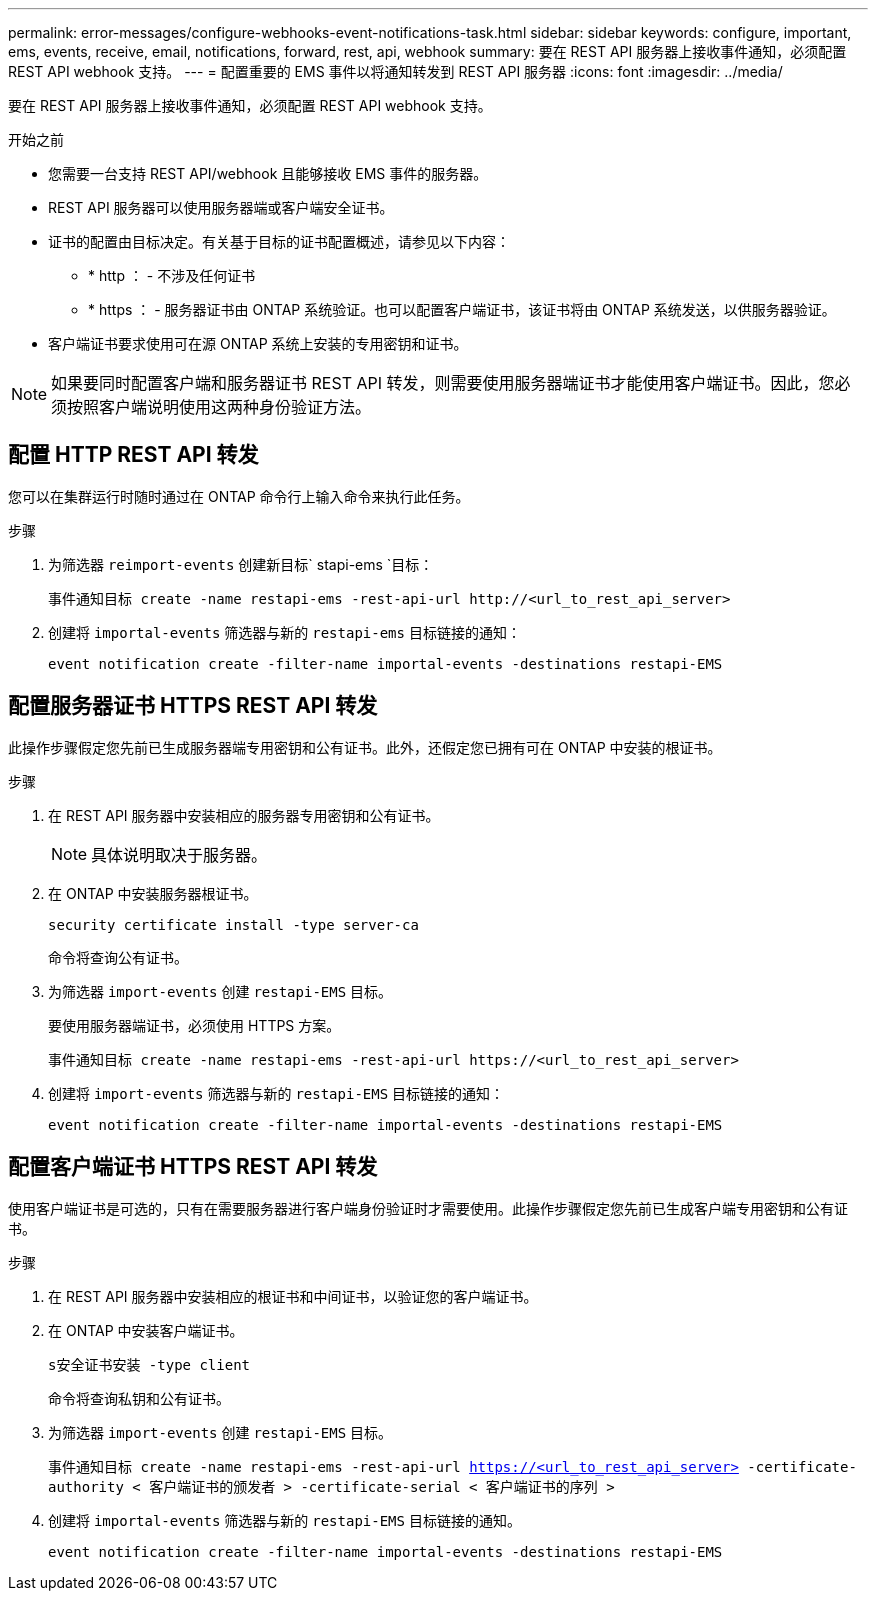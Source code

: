---
permalink: error-messages/configure-webhooks-event-notifications-task.html 
sidebar: sidebar 
keywords: configure, important, ems, events, receive, email, notifications, forward, rest, api, webhook 
summary: 要在 REST API 服务器上接收事件通知，必须配置 REST API webhook 支持。 
---
= 配置重要的 EMS 事件以将通知转发到 REST API 服务器
:icons: font
:imagesdir: ../media/


[role="lead"]
要在 REST API 服务器上接收事件通知，必须配置 REST API webhook 支持。

.开始之前
* 您需要一台支持 REST API/webhook 且能够接收 EMS 事件的服务器。
* REST API 服务器可以使用服务器端或客户端安全证书。
* 证书的配置由目标决定。有关基于目标的证书配置概述，请参见以下内容：
+
** * http ： - 不涉及任何证书
** * https ： - 服务器证书由 ONTAP 系统验证。也可以配置客户端证书，该证书将由 ONTAP 系统发送，以供服务器验证。


* 客户端证书要求使用可在源 ONTAP 系统上安装的专用密钥和证书。



NOTE: 如果要同时配置客户端和服务器证书 REST API 转发，则需要使用服务器端证书才能使用客户端证书。因此，您必须按照客户端说明使用这两种身份验证方法。



== 配置 HTTP REST API 转发

您可以在集群运行时随时通过在 ONTAP 命令行上输入命令来执行此任务。

.步骤
. 为筛选器 `reimport-events` 创建新目标` stapi-ems `目标：
+
`事件通知目标 create -name restapi-ems -rest-api-url \http://<url_to_rest_api_server>`

. 创建将 `importal-events` 筛选器与新的 `restapi-ems` 目标链接的通知：
+
`event notification create -filter-name importal-events -destinations restapi-EMS`





== 配置服务器证书 HTTPS REST API 转发

此操作步骤假定您先前已生成服务器端专用密钥和公有证书。此外，还假定您已拥有可在 ONTAP 中安装的根证书。

.步骤
. 在 REST API 服务器中安装相应的服务器专用密钥和公有证书。
+

NOTE: 具体说明取决于服务器。

. 在 ONTAP 中安装服务器根证书。
+
`security certificate install -type server-ca`

+
命令将查询公有证书。

. 为筛选器 `import-events` 创建 `restapi-EMS` 目标。
+
要使用服务器端证书，必须使用 HTTPS 方案。

+
`事件通知目标 create -name restapi-ems -rest-api-url \https://<url_to_rest_api_server>`

. 创建将 `import-events` 筛选器与新的 `restapi-EMS` 目标链接的通知：
+
`event notification create -filter-name importal-events -destinations restapi-EMS`





== 配置客户端证书 HTTPS REST API 转发

使用客户端证书是可选的，只有在需要服务器进行客户端身份验证时才需要使用。此操作步骤假定您先前已生成客户端专用密钥和公有证书。

.步骤
. 在 REST API 服务器中安装相应的根证书和中间证书，以验证您的客户端证书。
. 在 ONTAP 中安装客户端证书。
+
`s安全证书安装 -type client`

+
命令将查询私钥和公有证书。

. 为筛选器 `import-events` 创建 `restapi-EMS` 目标。
+
`事件通知目标 create -name restapi-ems -rest-api-url https://<url_to_rest_api_server>[] -certificate-authority < 客户端证书的颁发者 > -certificate-serial < 客户端证书的序列 >`

. 创建将 `importal-events` 筛选器与新的 `restapi-EMS` 目标链接的通知。
+
`event notification create -filter-name importal-events -destinations restapi-EMS`


